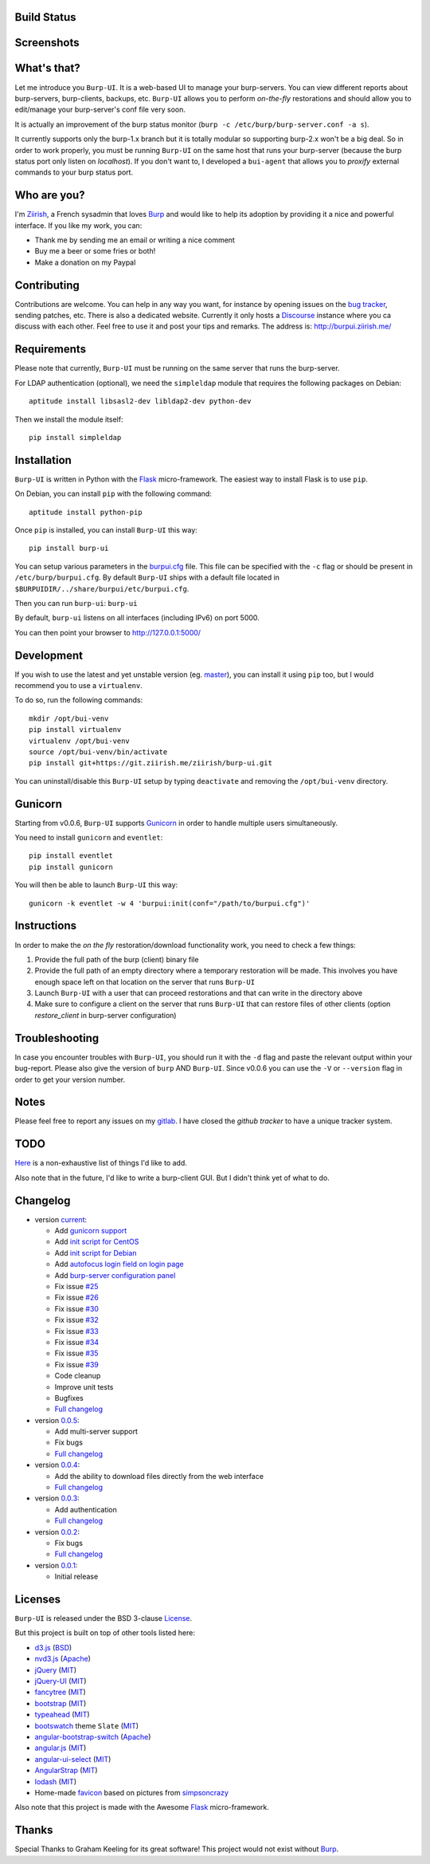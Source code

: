 Build Status
------------

.. image:: https://ci.ziirish.me/projects/1/status.png?ref=master
    :target: https://ci.ziirish.me/projects/1?ref=master

Screenshots
-----------

.. image:: https://raw.githubusercontent.com/ziirish/burp-ui/master/pictures/burp-ui.gif
    :target: https://git.ziirish.me/ziirish/burp-ui/blob/master/pictures/burp-ui.gif


What's that?
------------

Let me introduce you ``Burp-UI``. It is a web-based UI to manage your
burp-servers.
You can view different reports about burp-servers, burp-clients, backups, etc.
``Burp-UI`` allows you to perform *on-the-fly* restorations and should allow
you to edit/manage your burp-server's conf file very soon.

It is actually an improvement of the burp status monitor (``burp -c /etc/burp/burp-server.conf -a s``).

It currently supports only the burp-1.x branch but it is totally modular so 
supporting burp-2.x won't be a big deal.
So in order to work properly, you must be running ``Burp-UI`` on the same host
that runs your burp-server (because the burp status port only listen on 
*localhost*).
If you don't want to, I developed a ``bui-agent`` that allows you to *proxify* 
external commands to your burp status port.


Who are you?
------------

I'm `Ziirish <http://ziirish.info>`_, a French sysadmin that loves `Burp`_ and
would like to help its adoption by providing it a nice and powerful interface.
If you like my work, you can:

* Thank me by sending me an email or writing a nice comment
* Buy me a beer or some fries or both!
* Make a donation on my Paypal


Contributing
------------

Contributions are welcome. You can help in any way you want, for instance by
opening issues on the `bug tracker <https://git.ziirish.me/ziirish/burp-ui/issues>`__,
sending patches, etc.
There is also a dedicated website. Currently it only hosts a `Discourse <http://www.discourse.org/>`__
instance where you ca discuss with each other.
Feel free to use it and post your tips and remarks.
The address is: `http://burpui.ziirish.me/ <http://burpui.ziirish.me/>`__


Requirements
------------

Please note that currently, ``Burp-UI`` must be running on the same server that
runs the burp-server.


For LDAP authentication (optional), we need the ``simpleldap`` module that 
requires the following packages on Debian:

::

    aptitude install libsasl2-dev libldap2-dev python-dev


Then we install the module itself:

::

    pip install simpleldap


Installation
------------

``Burp-UI`` is written in Python with the `Flask`_ micro-framework.
The easiest way to install Flask is to use ``pip``.

On Debian, you can install ``pip`` with the following command:

::

    aptitude install python-pip


Once ``pip`` is installed, you can install ``Burp-UI`` this way:

::

    pip install burp-ui


You can setup various parameters in the `burpui.cfg`_ file.
This file can be specified with the ``-c`` flag or should be present in
``/etc/burp/burpui.cfg``.
By default ``Burp-UI`` ships with a default file located in
``$BURPUIDIR/../share/burpui/etc/burpui.cfg``.

Then you can run ``burp-ui``: ``burp-ui``

By default, ``burp-ui`` listens on all interfaces (including IPv6) on port 5000.

You can then point your browser to http://127.0.0.1:5000/


Development
-----------

If you wish to use the latest and yet unstable version (eg. `master <https://git.ziirish.me/ziirish/burp-ui/tree/master>`__),
you can install it using ``pip`` too, but I would recommend you to use a 
``virtualenv``.

To do so, run the following commands:

::

    mkdir /opt/bui-venv
    pip install virtualenv
    virtualenv /opt/bui-venv
    source /opt/bui-venv/bin/activate
    pip install git+https://git.ziirish.me/ziirish/burp-ui.git


You can uninstall/disable this ``Burp-UI`` setup by typing ``deactivate`` and
removing the ``/opt/bui-venv`` directory.


Gunicorn
--------

Starting from v0.0.6, ``Burp-UI`` supports `Gunicorn <http://gunicorn.org>`_ in
order to handle multiple users simultaneously.

You need to install ``gunicorn`` and ``eventlet``:

::

    pip install eventlet
    pip install gunicorn

You will then be able to launch ``Burp-UI`` this way:

::

    gunicorn -k eventlet -w 4 'burpui:init(conf="/path/to/burpui.cfg")'


Instructions
------------

In order to make the *on the fly* restoration/download functionality work, you
need to check a few things:

1. Provide the full path of the burp (client) binary file
2. Provide the full path of an empty directory where a temporary restoration
   will be made. This involves you have enough space left on that location on
   the server that runs ``Burp-UI``
3. Launch ``Burp-UI`` with a user that can proceed restorations and that can
   write in the directory above
4. Make sure to configure a client on the server that runs ``Burp-UI`` that can
   restore files of other clients (option *restore_client* in burp-server
   configuration)


Troubleshooting
---------------

In case you encounter troubles with ``Burp-UI``, you should run it with the
``-d`` flag and paste the relevant output within your bug-report.
Please also give the version of ``burp`` AND ``Burp-UI``.
Since v0.0.6 you can use the ``-V`` or ``--version`` flag in order to get your
version number.


Notes
-----

Please feel free to report any issues on my `gitlab <https://git.ziirish.me/ziirish/burp-ui/issues>`_.
I have closed the *github tracker* to have a unique tracker system.


TODO
----

`Here <https://git.ziirish.me/ziirish/burp-ui/issues?label_name=todo>`_ is a
non-exhaustive list of things I'd like to add.

Also note that in the future, I'd like to write a burp-client GUI.
But I didn't think yet of what to do.


Changelog
---------

* version `current <https://git.ziirish.me/ziirish/burp-ui/>`_:

  - Add `gunicorn support <https://git.ziirish.me/ziirish/burp-ui/commit/836f522f51ba0706ca94b379d93b20c75e71ecb1>`_
  - Add `init script for CentOS <https://git.ziirish.me/ziirish/burp-ui/issues/27>`_
  - Add `init script for Debian <https://git.ziirish.me/ziirish/burp-ui/issues/29>`_
  - Add `autofocus login field on login page <https://git.ziirish.me/ziirish/burp-ui/commit/a559c3c2191991f1065ff15df4cd94757133e67d>`_
  - Add `burp-server configuration panel <https://git.ziirish.me/ziirish/burp-ui/issues/13>`_
  - Fix issue `#25 <https://git.ziirish.me/ziirish/burp-ui/issues/25>`_
  - Fix issue `#26 <https://git.ziirish.me/ziirish/burp-ui/issues/26>`_
  - Fix issue `#30 <https://git.ziirish.me/ziirish/burp-ui/issues/30>`_
  - Fix issue `#32 <https://git.ziirish.me/ziirish/burp-ui/issues/32>`_
  - Fix issue `#33 <https://git.ziirish.me/ziirish/burp-ui/issues/33>`_
  - Fix issue `#34 <https://git.ziirish.me/ziirish/burp-ui/issues/34>`_
  - Fix issue `#35 <https://git.ziirish.me/ziirish/burp-ui/issues/35>`_
  - Fix issue `#39 <https://git.ziirish.me/ziirish/burp-ui/issues/39>`_
  - Code cleanup
  - Improve unit tests
  - Bugfixes
  - `Full changelog <https://git.ziirish.me/ziirish/burp-ui/compare/v0.0.5...master>`_

* version `0.0.5 <https://git.ziirish.me/ziirish/burp-ui/commits/v0.0.5>`_:

  - Add multi-server support
  - Fix bugs
  - `Full changelog <https://git.ziirish.me/ziirish/burp-ui/compare/v0.0.4...v0.0.5>`_

* version `0.0.4 <https://git.ziirish.me/ziirish/burp-ui/commits/v0.0.4>`_:

  - Add the ability to download files directly from the web interface
  - `Full changelog <https://git.ziirish.me/ziirish/burp-ui/compare/v0.0.3...v0.0.4>`_

* version `0.0.3 <https://git.ziirish.me/ziirish/burp-ui/commits/v0.0.3>`_:

  - Add authentication
  - `Full changelog <https://git.ziirish.me/ziirish/burp-ui/compare/v0.0.2...v0.0.3>`_

* version `0.0.2 <https://git.ziirish.me/ziirish/burp-ui/commits/v0.0.2>`_:

  - Fix bugs
  - `Full changelog <https://git.ziirish.me/ziirish/burp-ui/compare/v0.0.1...v0.0.2>`_

* version `0.0.1 <https://git.ziirish.me/ziirish/burp-ui/commits/v0.0.1>`_:

  - Initial release


Licenses
--------

``Burp-UI`` is released under the BSD 3-clause `License`_.

But this project is built on top of other tools listed here:

- `d3.js <http://d3js.org/>`_ (`BSD <https://git.ziirish.me/ziirish/burp-ui/blob/master/burpui/static/d3/LICENSE>`__)
- `nvd3.js <http://nvd3.org/>`_ (`Apache <https://git.ziirish.me/ziirish/burp-ui/blob/master/burpui/static/nvd3/LICENSE.md>`__)
- `jQuery <http://jquery.com/>`_ (`MIT <https://git.ziirish.me/ziirish/burp-ui/blob/master/burpui/static/jquery/MIT-LICENSE.txt>`__)
- `jQuery-UI <http://jqueryui.com/>`_ (`MIT <https://git.ziirish.me/ziirish/burp-ui/blob/master/burpui/static/jquery-ui/MIT-LICENSE.txt>`__)
- `fancytree <https://github.com/mar10/fancytree>`_ (`MIT <https://git.ziirish.me/ziirish/burp-ui/blob/master/burpui/static/fancytree/MIT-LICENSE.txt>`__)
- `bootstrap <http://getbootstrap.com/>`_ (`MIT <https://git.ziirish.me/ziirish/burp-ui/blob/master/burpui/static/bootstrap/LICENSE>`__)
- `typeahead <http://twitter.github.io/typeahead.js/>`_ (`MIT <https://git.ziirish.me/ziirish/burp-ui/blob/master/burpui/static/typeahead/LICENSE>`__)
- `bootswatch <http://bootswatch.com/>`_ theme ``Slate`` (`MIT <https://git.ziirish.me/ziirish/burp-ui/blob/master/burpui/static/bootstrap/bootswatch.LICENSE>`__)
- `angular-bootstrap-switch <https://github.com/frapontillo/angular-bootstrap-switch>`_ (`Apache <https://git.ziirish.me/ziirish/burp-ui/blob/master/burpui/static/angular-bootstrap-switch/LICENSE>`__)
- `angular.js <https://angularjs.org/>`_ (`MIT <https://git.ziirish.me/ziirish/burp-ui/blob/master/burpui/static/angularjs/LICENSE>`__)
- `angular-ui-select <https://github.com/angular-ui/ui-select>`_ (`MIT <https://git.ziirish.me/ziirish/burp-ui/blob/master/burpui/static/angular-ui-select/LICENSE>`__)
- `AngularStrap <http://mgcrea.github.io/angular-strap/>`_ (`MIT <https://git.ziirish.me/ziirish/burp-ui/blob/master/burpui/static/angular-strap/LICENSE.md>`__)
- `lodash <https://github.com/lodash/lodash>`_ (`MIT <https://git.ziirish.me/ziirish/burp-ui/blob/master/burpui/static/lodash/LICENSE.txt>`__)
- Home-made `favicon <https://git.ziirish.me/ziirish/burp-ui/blob/master/burpui/static/images/favicon.ico>`_ based on pictures from `simpsoncrazy <http://www.simpsoncrazy.com/pictures/homer>`_

Also note that this project is made with the Awesome `Flask`_ micro-framework.


Thanks
------

Special Thanks to Graham Keeling for its great software! This project would not
exist without `Burp`_.

.. _Flask: http://flask.pocoo.org/
.. _License: https://git.ziirish.me/ziirish/burp-ui/blob/master/LICENSE
.. _Burp: http://burp.grke.org/
.. _burpui.cfg: https://git.ziirish.me/ziirish/burp-ui/blob/master/burpui.cfg
